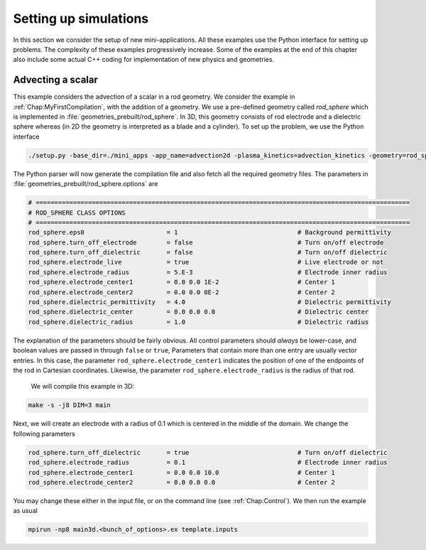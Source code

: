 .. _Chap:NewSimulations:

Setting up simulations
======================

In this section we consider the setup of new mini-applications. All these examples use the Python interface for setting up problems. The complexity of these examples progressively increase. Some of the examples at the end of this chapter also include some actual C++ coding for implementation of new physics and geometries.

Advecting a scalar
__________________

This example considers the advection of a scalar in a rod geometry. We consider the example in :ref:`Chap:MyFirstCompilation`, with the addition of a geometry. We use a pre-defined geometry called `rod_sphere` which is implemented in :file:`geometries_prebuilt/rod_sphere`. In 3D, this geometry consists of rod electrode and a dielectric sphere whereas (in 2D the geometry is interpreted as a blade and a cylinder). To set up the problem, we use the Python interface

.. code-block:: bash

  ./setup.py -base_dir=./mini_apps -app_name=advection2d -plasma_kinetics=advection_kinetics -geometry=rod_sphere

The Python parser will now generate the compilation file and also fetch all the required geometry files. The parameters in :file:`geometries_prebuilt/rod_sphere.options` are

.. code-block:: bash

   # ====================================================================================================
   # ROD_SPHERE CLASS OPTIONS
   # ====================================================================================================
   rod_sphere.eps0                      = 1                                # Background permittivity
   rod_sphere.turn_off_electrode        = false                            # Turn on/off electrode
   rod_sphere.turn_off_dielectric       = false                            # Turn on/off dielectric
   rod_sphere.electrode_live            = true                             # Live electrode or not
   rod_sphere.electrode_radius          = 5.E-3                            # Electrode inner radius
   rod_sphere.electrode_center1         = 0.0 0.0 1E-2                     # Center 1
   rod_sphere.electrode_center2         = 0.0 0.0 0E-2                     # Center 2
   rod_sphere.dielectric_permittivity   = 4.0                              # Dielectric permittivity
   rod_sphere.dielectric_center         = 0.0 0.0 0.0                      # Dielectric center
   rod_sphere.dielectric_radius         = 1.0                              # Dielectric radius

The explanation of the parameters should be fairly obvious. All control parameters should *always* be lower-case, and boolean values are passed in through ``false`` or ``true``, Parameters that contain more than one entry are usually vector entries. In this case, the parameter ``rod_sphere.electrode_center1`` indicates the position of one of the endpoints of the rod in Cartesian coordinates. Likewise, the parameter ``rod_sphere.electrode_radius`` is the radius of that rod.

   We will compile this example in 3D:

.. code-block:: bash

   make -s -j8 DIM=3 main

Next, we will create an electrode with a radius of 0.1 which is centered in the middle of the domain. We change the following parameters

.. code-block:: bash

   rod_sphere.turn_off_dielectric       = true                             # Turn on/off dielectric
   rod_sphere.electrode_radius          = 0.1                              # Electrode inner radius
   rod_sphere.electrode_center1         = 0.0 0.0 10.0                     # Center 1
   rod_sphere.electrode_center2         = 0.0 0.0 0.0                      # Center 2

You may change these either in the input file, or on the command line (see :ref:`Chap:Control`). We then run the example as usual

.. code-block:: bash

   mpirun -np8 main3d.<bunch_of_options>.ex template.inputs
